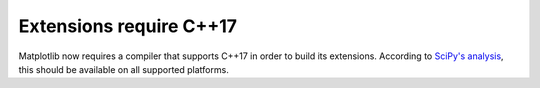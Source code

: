 Extensions require C++17
~~~~~~~~~~~~~~~~~~~~~~~~

Matplotlib now requires a compiler that supports C++17 in order to build its extensions.
According to `SciPy's analysis
<https://docs.scipy.org/doc/scipy/dev/toolchain.html#c-language-standards>`_, this
should be available on all supported platforms.
